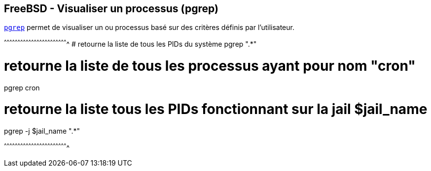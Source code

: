 == FreeBSD - Visualiser un processus (pgrep)

https://www.freebsd.org/cgi/man.cgi?query=pgrep[`pgrep`] permet de
visualiser un ou processus basé sur des critères définis par
l'utilisateur.

[sh]
^^^^^^^^^^^^^^^^^^^^^^^^^^^^^^^^^^^^^^^^^^^^^^^^^^^^^^^^^^^^^^^^^^^^^^
# retourne la liste de tous les PIDs du système
pgrep ".*"

# retourne la liste de tous les processus ayant pour nom "cron"
pgrep cron

# retourne la liste tous les PIDs fonctionnant sur la jail $jail_name
pgrep -j $jail_name ".*"

^^^^^^^^^^^^^^^^^^^^^^^^^^^^^^^^^^^^^^^^^^^^^^^^^^^^^^^^^^^^^^^^^^^^^^

